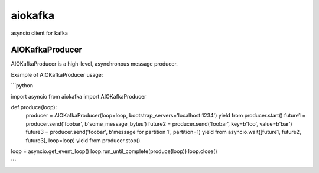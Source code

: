 aiokafka
========
.. image:: https://travis-ci.org/aio-libs/aiokafka.svg?branch=master
    :target: https://travis-ci.org/aio-libs/aiokafka
    :alt: |Build status|
.. image:: https://coveralls.io/repos/aio-libs/aiokafka/badge.png?branch=master
    :target: https://coveralls.io/r/aio-libs/aiokafka?branch=master
    :alt: |Coverage|

asyncio client for kafka


AIOKafkaProducer
****************

AIOKafkaProducer is a high-level, asynchronous message producer.

Example of AIOKafkaProducer usage:

```python

import asyncio
from aiokafka import AIOKafkaProducer

def produce(loop):
    producer = AIOKafkaProducer(loop=loop, bootstrap_servers='localhost:1234')
    yield from producer.start()
    future1 = producer.send('foobar', b'some_message_bytes')
    future2 = producer.send('foobar', key=b'foo', value=b'bar')
    future3 = producer.send('foobar', b'message for partition 1', partition=1)
    yield from asyncio.wait([future1, future2, future3], loop=loop)
    yield from producer.stop()

loop = asyncio.get_event_loop()
loop.run_until_complete(produce(loop))
loop.close()

```
